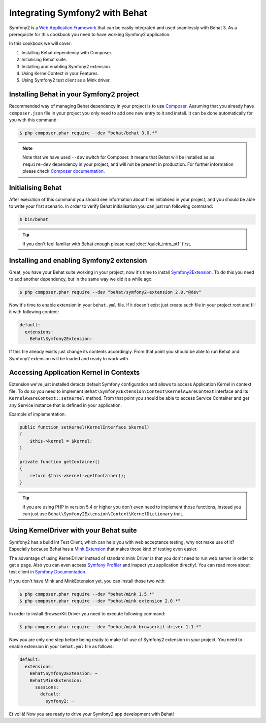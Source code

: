 Integrating Symfony2 with Behat
===============================

Symfony2 is a `Web Application Framework <http://symfony.com/>`_ that can be easily integrated and used seamlessly with Behat 3.
As a prerequisite for this cookbook you need to have working Symfony2 application.

In this cookbook we will cover:

#. Installing Behat dependency with Composer.

#. Initialising Behat suite.

#. Installing and enabling Symfony2 extension.

#. Using KernelContext in your Features.

#. Using Symfony2 test client as a Mink driver.

Installing Behat in your Symfony2 project
-----------------------------------------

Recommended way of managing Behat dependency in your project is to use `Composer <https://getcomposer.org/)>`_.
Assuming that you already have ``composer.json`` file in your project you only need to add one new entry to it and install.
It can be done automatically for you with this command:

.. code-block:: bash

    $ php composer.phar require --dev "behat/behat 3.0.*"

.. note::

    Note that we have used ``--dev`` switch for Composer.
    It means that Behat will be installed as as ``require-dev`` dependency in your project, and will not be present in production.
    For further information please check `Composer documentation <https://getcomposer.org/doc/04-schema.md#require-dev>`_.

Initialising Behat
------------------

After execution of this command you should see information about files initialised in your project,
and you should be able to write your first scenario.
In order to verify Behat initialisation you can just run following command:

.. code-block:: bash

    $ bin/behat

.. tip::

    If you don't feel familiar with Behat enough please read :doc:`/quick_intro_pt1` first.

Installing and enabling Symfony2 extension
------------------------------------------

Great, you have your Behat suite working in your project, now it's time to install `Symfony2Extension <https://github.com/Behat/Symfony2Extension>`_.
To do this you need to add another dependency, but in the same way we did it a while ago:

.. code-block:: bash

    $ php composer.phar require --dev "behat/symfony2-extension 2.0.*@dev"

Now it's time to enable extension in your ``behat.yml`` file.
If it doesn't exist just create such file in your project root and fill it with following content:

.. code-block:: yaml

    default:
      extensions:
        Behat\Symfony2Extension:

If this file already exists just change its contents accordingly.
From that point you should be able to run Behat and Symfony2 extension will be loaded and ready to work with.

Accessing Application Kernel in Contexts
----------------------------------------

Extension we've just installed detects default Symfony configuration and allows
to access Application Kernel in context file. To do so you need to implement ``Behat\Symfony2Extension\Context\KernelAwareContext`` interface
and its ``KernelAwareContext::setKernel`` method.
From that point you should be able to access Service Container and get any Service instance that is defined in your application.

Example of implementation:

.. code-block:: php

    public function setKernel(KernelInterface $kernel)
    {
        $this->kernel = $kernel;
    }

    private function getContainer()
    {
        return $this->kernel->getContainer();
    }

.. tip::

    If you are using PHP in version 5.4 or higher you don't even need to implement those functions, instead you can just use ``Behat\Symfony2Extension\Context\KernelDictionary`` trait.

Using KernelDriver with your Behat suite
----------------------------------------

Symfony2 has a build int Test Client, which can help you with web acceptance testing, why not make use of it?
Especially because Behat has a `Mink Extension <http://mink.behat.org>`_ that makes those kind of testing even easier.

The advantage of using KernelDriver instead of standard mink Driver is that you don't need to run web server in order to get a page.
Also you can even access `Symfony Profiler <http://symfony.com/doc/current/cookbook/testing/profiling.html>`_ and inspect you application directly!.
You can read more about test client in `Symfony Documentation <http://symfony.com/doc/current/book/testing.html#your-first-functional-test>`_.

If you don't have Mink and MinkExtension yet, you can install those two with:

.. code-block:: bash

    $ php composer.phar require --dev "behat/mink 1.5.*"
    $ php composer.phar require --dev "behat/mink-extension 2.0.*"

In order to install BrowserKit Driver you need to execute following command:

.. code-block:: bash

    $ php composer.phar require --dev "behat/mink-browserkit-driver 1.1.*"

Now you are only one step before being ready to make full use of Symfony2 extension in your project.
You need to enable extension in your ``behat.yml`` file as follows:

.. code-block:: yaml

    default:
      extensions:
        Behat\Symfony2Extension: ~
        Behat\MinkExtension:
          sessions:
            default:
              symfony2: ~

Et voilà! Now you are ready to drive your Symfony2 app development with Behat!
